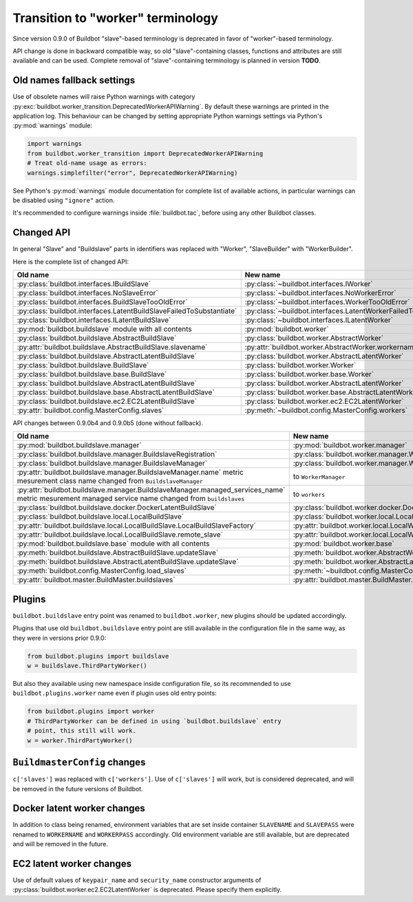Transition to "worker" terminology
==================================

.. todo::

    * ReStructured text formatting should be reviewed in scope of using
      Buildbot-specific directives.

    * This page may be splitted in parts or merged with other pages.

    * This page should be placed in a proper place in the TOC.

    * Links on this page should be added, e.g. from 0.9.0 changelog.

    * Is all changes are done only for functionality that was in eight branch?
      If something is introduced in nine branch, it can be safely changed
      without providing fallback (for example, Docker stuff).

Since version 0.9.0 of Buildbot "slave"-based terminology is deprecated
in favor of "worker"-based terminology.

API change is done in backward compatible way, so old "slave"-containing
classes, functions and attributes are still available and can be used.
Complete removal of "slave"-containing terminology is planned in version
**TODO**.

Old names fallback settings
---------------------------

Use of obsolete names will raise Python warnings with category
:py:exc:`buildbot.worker_transition.DeprecatedWorkerAPIWarning`.
By default these warnings are printed in the application log.
This behaviour can be changed by setting appropriate Python warnings settings
via Python's :py:mod:`warnings` module:

.. code-block:: python

    import warnings
    from buildbot.worker_transition import DeprecatedWorkerAPIWarning
    # Treat old-name usage as errors:
    warnings.simplefilter("error", DeprecatedWorkerAPIWarning)

See Python's :py:mod:`warnings` module documentation for complete list of
available actions, in particular warnings can be disabled using
``"ignore"`` action.

It's recommended to configure warnings inside :file:`buildbot.tac`, before
using any other Buildbot classes.

Changed API
-----------

In general "Slave" and "Buildslave" parts in identifiers was replaced with
"Worker", "SlaveBuilder" with "WorkerBuilder".

Here is the complete list of changed API:

.. todo::

    * This list will be updated along with actual changing of the API.

    * Most of this list can be generated/verified by grepping use of
      ``worker_transition`` helpers.

    * Some of attribute/methods that were renamed may be actually private.
      If they are private, then no fallback should be provided and they
      change shouldn't be documented.

    * Thorought tests for old modules imports are not yet written.

    * Tests for old attributes/methods access are written not for all changes.

    * Test that module reloading works and doesn't produce more warnings than
      it should.

.. list-table::
   :header-rows: 1

   * - Old name
     - New name

   * - :py:class:`buildbot.interfaces.IBuildSlave`
     - :py:class:`~buildbot.interfaces.IWorker`


   * - :py:class:`buildbot.interfaces.NoSlaveError`
     - :py:class:`~buildbot.interfaces.NoWorkerError`


   * - :py:class:`buildbot.interfaces.BuildSlaveTooOldError`
     - :py:class:`~buildbot.interfaces.WorkerTooOldError`


   * - :py:class:`buildbot.interfaces.LatentBuildSlaveFailedToSubstantiate`
     - :py:class:`~buildbot.interfaces.LatentWorkerFailedToSubstantiate`


   * - :py:class:`buildbot.interfaces.ILatentBuildSlave`
     - :py:class:`~buildbot.interfaces.ILatentWorker`


   * - :py:mod:`buildbot.buildslave` module with all contents
     - :py:mod:`buildbot.worker`

   * - :py:class:`buildbot.buildslave.AbstractBuildSlave`
     - :py:class:`buildbot.worker.AbstractWorker`

   * - :py:attr:`buildbot.buildslave.AbstractBuildSlave.slavename`
     - :py:attr:`buildbot.worker.AbstractWorker.workername`


   * - :py:class:`buildbot.buildslave.AbstractLatentBuildSlave`
     - :py:class:`buildbot.worker.AbstractLatentWorker`


   * - :py:class:`buildbot.buildslave.BuildSlave`
     - :py:class:`buildbot.worker.Worker`

   * - :py:class:`buildbot.buildslave.base.BuildSlave`
     - :py:class:`buildbot.worker.base.Worker`


   * - :py:class:`buildbot.buildslave.AbstractLatentBuildSlave`
     - :py:class:`buildbot.worker.AbstractLatentWorker`

   * - :py:class:`buildbot.buildslave.base.AbstractLatentBuildSlave`
     - :py:class:`buildbot.worker.base.AbstractLatentWorker`


   * - :py:class:`buildbot.buildslave.ec2.EC2LatentBuildSlave`
     - :py:class:`buildbot.worker.ec2.EC2LatentWorker`


   * - :py:attr:`buildbot.config.MasterConfig.slaves`
     - :py:meth:`~buildbot.config.MasterConfig.workers`


API changes between 0.9.0b4 and 0.9.0b5 (done without fallback).

.. todo::

   This whole section may be removed since it's not important for users
   upgrading to 0.9.0.

.. list-table::
   :header-rows: 1

   * - Old name
     - New name

   * - :py:mod:`buildbot.buildslave.manager`
     - :py:mod:`buildbot.worker.manager`

   * - :py:class:`buildbot.buildslave.manager.BuildslaveRegistration`
     - :py:class:`buildbot.worker.manager.WorkerRegistration`

   * - :py:class:`buildbot.buildslave.manager.BuildslaveManager`
     - :py:class:`buildbot.worker.manager.WorkerManager`

   * - :py:attr:`buildbot.buildslave.manager.BuildslaveManager.name` metric
       mesurement class name changed from ``BuildslaveManager``
     - to ``WorkerManager``

   * - :py:attr:`buildbot.buildslave.manager.BuildslaveManager.managed_services_name`
       metric mesurement managed service name changed from ``buildslaves``
     - to ``workers``


   * - :py:class:`buildbot.buildslave.docker.DockerLatentBuildSlave`
     - :py:class:`buildbot.worker.docker.DockerLatentWorker`


   * - :py:class:`buildbot.buildslave.local.LocalBuildSlave`
     - :py:class:`buildbot.worker.local.LocalWorker`

   * - :py:attr:`buildbot.buildslave.local.LocalBuildSlave.LocalBuildSlaveFactory`
     - :py:attr:`buildbot.worker.local.LocalWorker.LocalWorkerFactory`

   * - :py:attr:`buildbot.buildslave.local.LocalBuildSlave.remote_slave`
     - :py:attr:`buildbot.worker.local.LocalWorker.remote_worker`


   * - :py:mod:`buildbot.buildslave.base` module with all contents
     - :py:mod:`buildbot.worker.base`


   * - :py:meth:`buildbot.buildslave.AbstractBuildSlave.updateSlave`
     - :py:meth:`buildbot.worker.AbstractWorker.updateWorker`


   * - :py:meth:`buildbot.buildslave.AbstractLatentBuildSlave.updateSlave`
     - :py:meth:`buildbot.worker.AbstractLatentWorker.updateWorker`


   * - :py:meth:`buildbot.config.MasterConfig.load_slaves`
     - :py:meth:`~buildbot.config.MasterConfig.load_workers`


   * - :py:attr:`buildbot.master.BuildMaster.buildslaves`
     - :py:attr:`buildbot.master.BuildMaster.workers`





Plugins
-------

``buildbot.buildslave`` entry point was renamed to ``buildbot.worker``, new
plugins should be updated accordingly.

Plugins that use old ``buildbot.buildslave`` entry point are still available
in the configuration file in the same way, as they were in versions prior
0.9.0:

.. code-block:: python

    from buildbot.plugins import buildslave
    w = buildslave.ThirdPartyWorker()

But also they available using new namespace inside configuration
file, so its recommended to use ``buildbot.plugins.worker``
name even if plugin uses old entry points:

.. code-block:: python

    from buildbot.plugins import worker
    # ThirdPartyWorker can be defined in using `buildbot.buildslave` entry
    # point, this still will work.
    w = worker.ThirdPartyWorker()

``BuildmasterConfig`` changes
-----------------------------

``c['slaves']`` was replaced with ``c['workers']``.
Use of ``c['slaves']`` will work, but is considered deprecated, and will be
removed in the future versions of Buildbot.

Docker latent worker changes
----------------------------

In addition to class being renamed, environment variables that are set inside
container ``SLAVENAME`` and ``SLAVEPASS`` were renamed to
``WORKERNAME`` and ``WORKERPASS`` accordingly.
Old environment variable are still available, but are deprecated and will be
removed in the future.

EC2 latent worker changes
-------------------------

Use of default values of ``keypair_name`` and ``security_name``
constructor arguments of :py:class:`buildbot.worker.ec2.EC2LatentWorker`
is deprecated. Please specify them explicitly.

